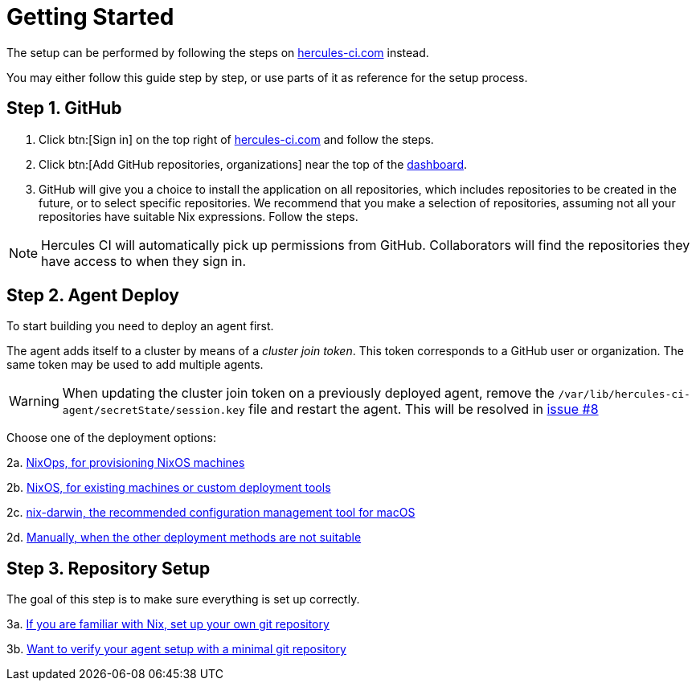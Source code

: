 = Getting Started

The setup can be performed by following the steps on https://hercules-ci.com[hercules-ci.com]
instead.

You may either follow this guide step by step, or use parts of it as reference for the setup process.

[[github]]
== Step 1. GitHub

 1. Click btn:[Sign in] on the top right of https://hercules-ci.com/dashboard[hercules-ci.com] and follow the steps.

 2. Click btn:[Add GitHub repositories, organizations] near the top of the https://hercules-ci.com/dashboard[dashboard].

 3. GitHub will give you a choice to install the application on all repositories,
    which includes repositories to be created in the future, or to select specific
    repositories. We recommend that you make a selection of repositories, assuming
    not all your repositories have suitable Nix expressions. Follow the steps.

NOTE: Hercules CI will automatically pick up permissions from GitHub. Collaborators will find the repositories they have access to when they sign in.

[[agent-deploy]]
== Step 2. Agent Deploy

To start building you need to deploy an agent first.

The agent adds itself to a cluster by means of a _cluster join token_.
This token corresponds to a GitHub user or organization.
The same token may be used to add multiple agents.

[WARNING]
====
When updating the cluster join token on a previously deployed agent, remove the `/var/lib/hercules-ci-agent/secretState/session.key` file and restart the agent.
This will be resolved in https://github.com/hercules-ci/hercules-ci-agent/issues/8[issue #8]
====

Choose one of the deployment options:

2a. xref:getting-started/deploy/nixops.adoc[NixOps, for provisioning NixOS machines]

2b. xref:getting-started/deploy/nixos.adoc[NixOS, for existing machines or custom deployment tools]

2c. xref:getting-started/deploy/nix-darwin.adoc[nix-darwin, the recommended configuration management tool for macOS]

2d. xref:getting-started/deploy/nix-darwin.adoc[Manually, when the other deployment methods are not suitable]


[[repository-setup]]
== Step 3. Repository Setup

The goal of this step is to make sure everything is set up correctly.

3a. xref:getting-started/repository.adoc[If you are familiar with Nix, set up your own git repository]

3b. xref:getting-started/minimal-repository.adoc[Want to verify your agent setup with a minimal git repository]
